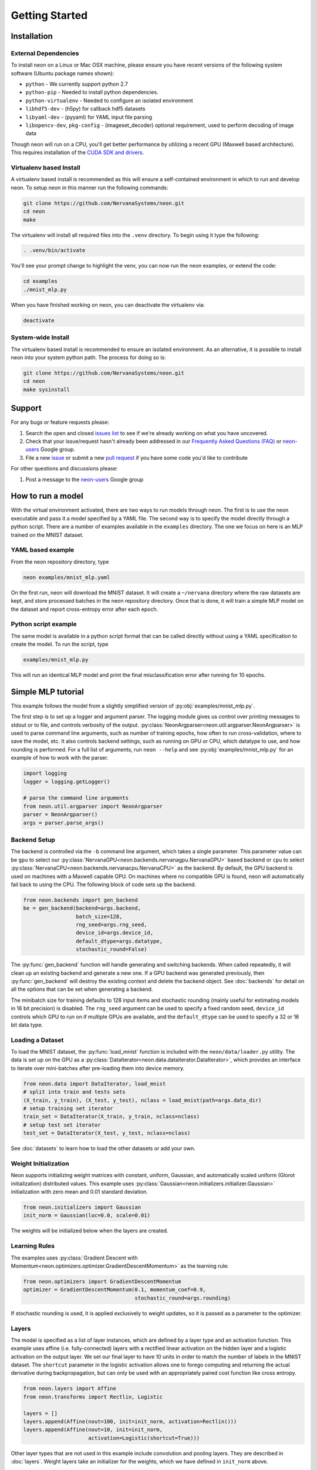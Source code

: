 .. ---------------------------------------------------------------------------
.. Copyright 2015 Nervana Systems Inc.
.. Licensed under the Apache License, Version 2.0 (the "License");
.. you may not use this file except in compliance with the License.
.. You may obtain a copy of the License at
..
..      http://www.apache.org/licenses/LICENSE-2.0
..
.. Unless required by applicable law or agreed to in writing, software
.. distributed under the License is distributed on an "AS IS" BASIS,
.. WITHOUT WARRANTIES OR CONDITIONS OF ANY KIND, either express or implied.
.. See the License for the specific language governing permissions and
.. limitations under the License.
..  ---------------------------------------------------------------------------

Getting Started
===============

Installation
------------

External Dependencies
'''''''''''''''''''''

To install neon on a Linux or Mac OSX machine, please ensure you have recent
versions of the following system software (Ubuntu package names shown):

* ``python`` - We currently support python 2.7
* ``python-pip`` - Needed to install python dependencies.
* ``python-virtualenv`` - Needed to configure an isolated environment
* ``libhdf5-dev`` - (h5py) for callback hdf5 datasets
* ``libyaml-dev`` - (pyyaml) for YAML input file parsing
* ``libopencv-dev``, ``pkg-config`` - (imageset_decoder) optional requirement,
  used to perform decoding of image data

Though neon will run on a CPU, you'll get better performance by utilizing a
recent GPU (Maxwell based architecture).  This requires installation of the
`CUDA SDK and drivers <https://developer.nvidia.com/cuda-downloads>`_.


Virtualenv based Install
''''''''''''''''''''''''

A virtualenv based install is recommended as this will ensure a self-contained
environment in which to run and develop neon.  To setup neon in this manner
run the following commands:

.. code-block:: bash

    git clone https://github.com/NervanaSystems/neon.git
    cd neon
    make

The virtualenv will install all required files into the ``.venv`` directory.
To begin using it type the following:

.. code-block:: bash

    . .venv/bin/activate

You'll see your prompt change to highlight the venv, you can now run the neon
examples, or extend the code:

.. code-block:: bash

    cd examples
    ./mnist_mlp.py

When you have finished working on neon, you can deactivate the virtualenv via:

.. code-block:: bash

    deactivate


System-wide Install
'''''''''''''''''''

The virtualenv based install is recommended to ensure an isolated
environment. As an alternative, it is possible to install neon into
your system python path.  The process for doing so is:

.. code-block:: bash

    git clone https://github.com/NervanaSystems/neon.git
    cd neon
    make sysinstall


Support
-------
For any bugs or feature requests please:

1. Search the open and closed
   `issues list <https://github.com/NervanaSystems/neon/issues>`_ to see if we're
   already working on what you have uncovered.
2. Check that your issue/request hasn't already been addressed in our
   `Frequently Asked Questions (FAQ) <http://neon.nervanasys.com/docs/latest/faq.html>`_
   or `neon-users`_ Google group.
3. File a new `issue <https://github.com/NervanaSystems/neon/issues>`_ or submit
   a new `pull request <https://github.com/NervanaSystems/neon/pulls>`_ if you
   have some code you'd like to contribute

For other questions and discussions please:

1. Post a message to the `neon-users`_ Google group

.. _neon-users: https://groups.google.com/forum/#!forum/neon-users

How to run a model
------------------
With the virtual environment activated, there are two ways to run
models through neon. The first is to use the neon executable and pass
it a model specified by a YAML file. The second way is to specify
the model directly through a python script. There are a number of
examples available in the ``examples`` directory. The one we focus on
here is an MLP trained on the MNIST dataset.

YAML based example
''''''''''''''''''

From the neon repository directory, type

.. code-block:: bash

    neon examples/mnist_mlp.yaml

On the first run, neon will download the MNIST dataset. It will create
a ``~/nervana`` directory where the raw datasets are kept, and store
processed batches in the neon repository directory. Once that is done,
it will train a simple MLP model on the dataset and report
cross-entropy error after each epoch.

Python script example
'''''''''''''''''''''

The same model is available in a python script format that can be called
directly without using a YAML specification to create the model. To
run the script, type

.. code-block:: bash

    examples/mnist_mlp.py

This will run an identical MLP model and print the final
misclassification error after running for 10 epochs.


Simple MLP tutorial
-------------------

This example follows the model from a slightly simplified version of
:py:obj:`examples/mnist_mlp.py`.

The first step is to set up a logger and argument parser. The logging
module gives us control over printing messages to stdout or to file,
and controls verbosity of the output.
:py:class:`NeonArgparser<neon.util.argparser.NeonArgparser>` is used to
parse command line arguments, such as number of training epochs, how
often to run cross-validation, where to save the model, etc. It also
controls backend settings, such as running on GPU or CPU, which
datatype to use, and how rounding is performed. For a full list of
arguments, run ``neon --help`` and see :py:obj:`examples/mnist_mlp.py`
for an example of how to work with the parser.

.. code-block:: python

    import logging
    logger = logging.getLogger()

    # parse the command line arguments
    from neon.util.argparser import NeonArgparser
    parser = NeonArgparser()
    args = parser.parse_args()

Backend Setup
'''''''''''''
The backend is controlled via the ``-b`` command line argument, which takes a
single parameter.  This parameter value can be ``gpu`` to select our
:py:class:`NervanaGPU<neon.backends.nervanagpu.NervanaGPU>` based backend
or ``cpu`` to select :py:class:`NervanaCPU<neon.backends.nervanacpu.NervanaCPU>`
as the backend. By default, the GPU backend is used on machines with a Maxwell
capable GPU. On machines where no compatible GPU is found, neon will
automatically fail back to using the CPU. The following block of code sets up
the backend.

.. code-block:: python

    from neon.backends import gen_backend
    be = gen_backend(backend=args.backend,
                     batch_size=128,
                     rng_seed=args.rng_seed,
                     device_id=args.device_id,
                     default_dtype=args.datatype,
                     stochastic_round=False)


The :py:func:`gen_backend` function will handle generating and
switching backends. When called repeatedly, it will clean up an
existing backend and generate a new one. If a GPU backend was
generated previously, then :py:func:`gen_backend` will destroy the
existing context and delete the backend object. See :doc:`backends`
for detail on all the options that can be set when generating a backend.

The minibatch size for training defaults to 128 input items and
stochastic rounding (mainly useful for estimating models in 16 bit
precision) is disabled. The ``rng_seed`` argument can be used to specify a
fixed random seed, ``device_id`` controls which GPU to run on if multiple
GPUs are available, and the ``default_dtype`` can be used to specify a 32
or 16 bit data type.


Loading a Dataset
'''''''''''''''''

To load the MNIST dataset, the :py:func:`load_mnist` function is included
with the ``neon/data/loader.py`` utility. The data is set up on the
GPU as a :py:class:`DataIterator<neon.data.dataiterator.DataIterator>`, which
provides an interface to iterate over mini-batches after pre-loading them into
device memory.

.. code-block:: python

    from neon.data import DataIterator, load_mnist
    # split into train and tests sets
    (X_train, y_train), (X_test, y_test), nclass = load_mnist(path=args.data_dir)
    # setup training set iterator
    train_set = DataIterator(X_train, y_train, nclass=nclass)
    # setup test set iterator
    test_set = DataIterator(X_test, y_test, nclass=nclass)


See :doc:`datasets`  to learn how to load the other datasets or add your own.


Weight Initialization
'''''''''''''''''''''

Neon supports initializing weight matrices with constant, uniform, Gaussian,
and automatically scaled uniform (Glorot initialization) distributed values.
This example uses :py:class:`Gaussian<neon.initializers.initializer.Gaussian>`
initialization with zero mean and 0.01 standard deviation.

.. code-block:: python

    from neon.initializers import Gaussian
    init_norm = Gaussian(loc=0.0, scale=0.01)

The weights will be initialized below when the layers are created.

Learning Rules
''''''''''''''

The examples uses :py:class:`Gradient Descent with Momentum<neon.optimizers.optimizer.GradientDescentMomentum>`
as the learning rule:

.. code-block:: python

    from neon.optimizers import GradientDescentMomentum
    optimizer = GradientDescentMomentum(0.1, momentum_coef=0.9,
                                        stochastic_round=args.rounding)

If stochastic rounding is used, it is applied exclusively to weight updates, so
it is passed as a parameter to the optimizer.

Layers
''''''

The model is specified as a list of layer instances, which are defined
by a layer type and an activation function. This example uses affine
(i.e. fully-connected) layers with a rectified linear activation on
the hidden layer and a logistic activation on the output layer. We set
our final layer to have 10 units in order to match the number of
labels in the MNIST dataset.  The ``shortcut`` parameter in the logistic
activation allows one to forego computing and returning the actual derivative
during backpropagation, but can only be used with an appropriately paired cost
function like cross entropy.

.. code-block:: python

    from neon.layers import Affine
    from neon.transforms import Rectlin, Logistic

    layers = []
    layers.append(Affine(nout=100, init=init_norm, activation=Rectlin()))
    layers.append(Affine(nout=10, init=init_norm,
                         activation=Logistic(shortcut=True)))


Other layer types that are not used in this example include
convolution and pooling layers. They are described in :doc:`layers`. Weight
layers take an initializer for the weights, which we have defined in
``init_norm`` above.


Costs
'''''

The cost function is wrapped into a ``GeneralizedCost`` layer, which handles
the comparison of the cost function outputs with the labels provided with the
data set. The cost function passed into the cost layer is the cross-entropy
transform in this example.

.. code-block:: python

    from neon.layers import GeneralizedCost
    from neon.transforms import CrossEntropyBinary
    cost = GeneralizedCost(costfunc=CrossEntropyBinary())


Model
'''''

We generate a model using the layers created above, and instantiate a
set of standard callbacks to display a progress bar during training,
and to save the model to a file, if one is specified in the command
line arguments. We then train the model on the dataset set up as
``train_set``, using the optimizer and cost functions defined
above. The number of epochs (complete passes over the entire training set)
to train for is also passed in through the arguments.

.. code-block:: python

    # initialize model object
    from neon.models import Model
    mlp = Model(layers=layers)

    # setup standard fit callbacks
    from neon.callbacks.callbacks import Callbacks
    callbacks = Callbacks(mlp, train_set, output_file=args.output_file,
                          progress_bar=args.progress_bar)

    # run fit
    mlp.fit(train_set, optimizer=optimizer, num_epochs=args.epochs, cost=cost,
            callbacks=callbacks)


Evaluation Metric
'''''''''''''''''

Finally, we can evaluate the performance of our now trained model by examining
its misclassification rate on the held out test set.

.. code-block:: python

    from neon.transforms import  Misclassification
    print('Misclassification error = %.1f%%'
          % (mlp.eval(test_set, metric=Misclassification())*100))


